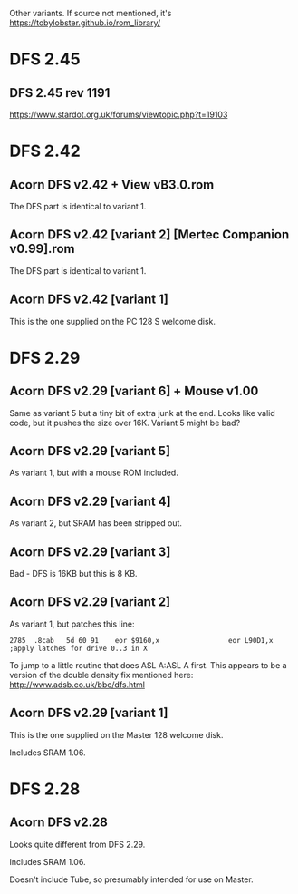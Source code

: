 #+STARTUP: overview

Other variants. If source not mentioned, it's
https://tobylobster.github.io/rom_library/

* DFS 2.45

** DFS 2.45 rev 1191

https://www.stardot.org.uk/forums/viewtopic.php?t=19103



* DFS 2.42

** Acorn DFS v2.42 + View vB3.0.rom

The DFS part is identical to variant 1.

** Acorn DFS v2.42 [variant 2] [Mertec Companion v0.99].rom

The DFS part is identical to variant 1.

** Acorn DFS v2.42 [variant 1]

This is the one supplied on the PC 128 S welcome disk.

* DFS 2.29

** Acorn DFS v2.29 [variant 6] + Mouse v1.00 

Same as variant 5 but a tiny bit of extra junk at the end. Looks like
valid code, but it pushes the size over 16K. Variant 5 might be bad?

** Acorn DFS v2.29 [variant 5]

As variant 1, but with a mouse ROM included.

** Acorn DFS v2.29 [variant 4]

As variant 2, but SRAM has been stripped out.

** Acorn DFS v2.29 [variant 3]

Bad - DFS is 16KB but this is 8 KB.

** Acorn DFS v2.29 [variant 2]

As variant 1, but patches this line:

: 2785	.8cab	5d 60 91	eor $9160,x	                eor L90D1,x     ;apply latches for drive 0..3 in X

To jump to a little routine that does ASL A:ASL A first. This appears
to be a version of the double density fix mentioned here:
http://www.adsb.co.uk/bbc/dfs.html

** Acorn DFS v2.29 [variant 1]

This is the one supplied on the Master 128 welcome disk.

Includes SRAM 1.06.

* DFS 2.28

** Acorn DFS v2.28

Looks quite different from DFS 2.29.

Includes SRAM 1.06.

Doesn't include Tube, so presumably intended for use on Master.
